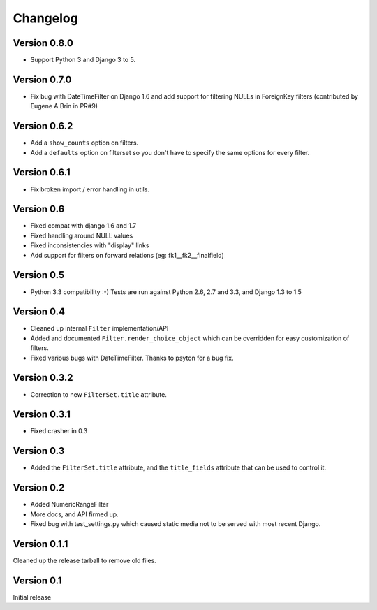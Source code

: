 Changelog
=========

Version 0.8.0
-------------

* Support Python 3 and Django 3 to 5.

Version 0.7.0
-------------

* Fix bug with DateTimeFilter on Django 1.6 and add support for filtering NULLs in ForeignKey filters (contributed by
  Eugene A Brin in PR#9)

Version 0.6.2
-------------

* Add a ``show_counts`` option on filters.
* Add a ``defaults`` option on filterset so you don't have to specify the same options for every filter.

Version 0.6.1
-------------

* Fix broken import / error handling in utils.

Version 0.6
-----------

* Fixed compat with django 1.6 and 1.7
* Fixed handling around NULL values
* Fixed inconsistencies with "display" links
* Add support for filters on forward relations (eg: fk1__fk2__finalfield)

Version 0.5
-----------

* Python 3.3 compatibility :-) Tests are run against Python 2.6, 2.7 and 3.3,
  and Django 1.3 to 1.5

Version 0.4
-----------

* Cleaned up internal ``Filter`` implementation/API

* Added and documented ``Filter.render_choice_object`` which can
  be overridden for easy customization of filters.

* Fixed various bugs with DateTimeFilter. Thanks to psyton for a bug fix.

Version 0.3.2
-------------

* Correction to new ``FilterSet.title`` attribute.

Version 0.3.1
-------------

* Fixed crasher in 0.3

Version 0.3
-----------

* Added the ``FilterSet.title`` attribute, and the ``title_fields`` attribute
  that can be used to control it.

Version 0.2
-----------

* Added NumericRangeFilter

* More docs, and API firmed up.

* Fixed bug with test_settings.py which caused static media not to be served
  with most recent Django.

Version 0.1.1
-------------

Cleaned up the release tarball to remove old files.

Version 0.1
-----------

Initial release
